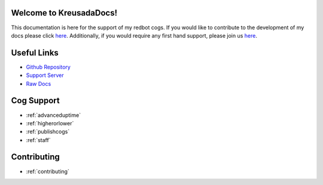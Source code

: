 .. _main:

Welcome to KreusadaDocs!
=============================================

This documentation is here for the support of my redbot cogs.
If you would like to contribute to the development of my docs please click `here <https://github.com/kreus7/kreusadacogs/tree/master/docs>`_.
Additionally, if you would require any first hand support, please join us `here <https://discord.gg/JmCFyq7>`_.

Useful Links
============

* `Github Repository <https://github.com/kreus7/kreusadacogs>`_
* `Support Server <https://discord.gg/JmCFyq7>`_
* `Raw Docs <https://github.com/kreus7/kreusadacogs/tree/master/docs>`_

Cog Support
==================

* :ref:`advanceduptime`
* :ref:`higherorlower`
* :ref:`publishcogs`
* :ref:`staff`

Contributing
============

* :ref:`contributing`
